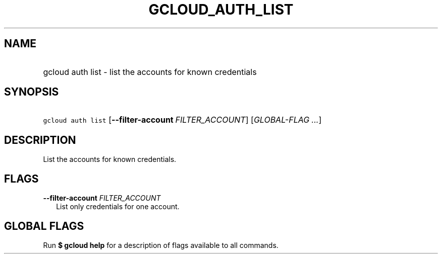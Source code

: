 
.TH "GCLOUD_AUTH_LIST" 1



.SH "NAME"
.HP
gcloud auth list \- list the accounts for known credentials



.SH "SYNOPSIS"
.HP
\f5gcloud auth list\fR [\fB\-\-filter\-account\fR\ \fIFILTER_ACCOUNT\fR] [\fIGLOBAL\-FLAG\ ...\fR]


.SH "DESCRIPTION"

List the accounts for known credentials.



.SH "FLAGS"

\fB\-\-filter\-account\fR \fIFILTER_ACCOUNT\fR
.RS 2m
List only credentials for one account.


.RE

.SH "GLOBAL FLAGS"

Run \fB$ gcloud help\fR for a description of flags available to all commands.
